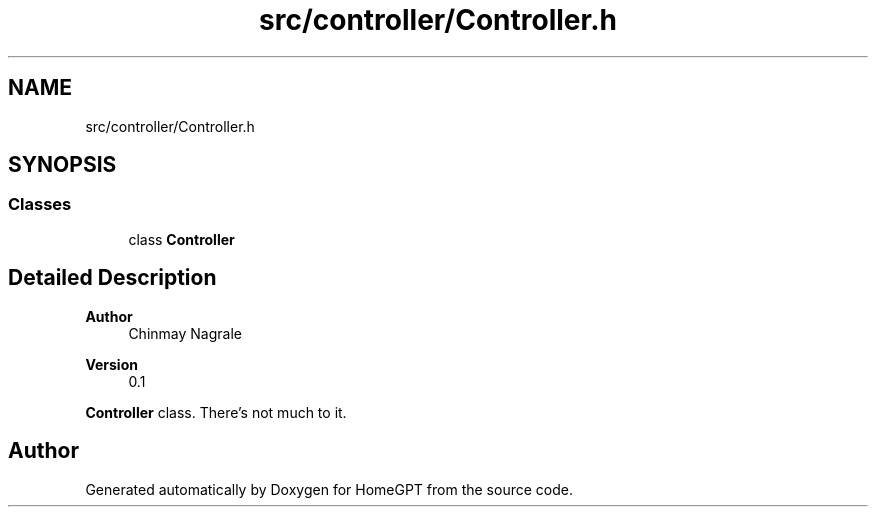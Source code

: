 .TH "src/controller/Controller.h" 3 "Tue Apr 25 2023" "Version v.1.0" "HomeGPT" \" -*- nroff -*-
.ad l
.nh
.SH NAME
src/controller/Controller.h
.SH SYNOPSIS
.br
.PP
.SS "Classes"

.in +1c
.ti -1c
.RI "class \fBController\fP"
.br
.in -1c
.SH "Detailed Description"
.PP 

.PP
\fBAuthor\fP
.RS 4
Chinmay Nagrale 
.RE
.PP
\fBVersion\fP
.RS 4
0\&.1
.RE
.PP
\fBController\fP class\&. There's not much to it\&. 
.SH "Author"
.PP 
Generated automatically by Doxygen for HomeGPT from the source code\&.
